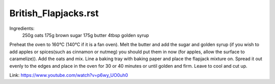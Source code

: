 ---------------------
British_Flapjacks.rst
---------------------

Ingredients:
  250g oats
  175g brown sugar
  175g butter
  4tbsp golden syrup

Preheat the oven to 160°C (140°C if it is a fan oven).
Melt the butter and add the sugar and golden syrup (if you wish to add apples or spices(such as cinnamon or nutmeg) you should put them in now (for apples, allow the surface to caramelize)).
Add the oats and mix.
Line a baking tray with baking paper and place the flapjack mixture on.
Spread it out evenly to the edges and place in the oven for 30 or 40 minutes or until golden and firm.
Leave to cool and cut up.

Link: https://www.youtube.com/watch?v=p6wy_UO0uh0
